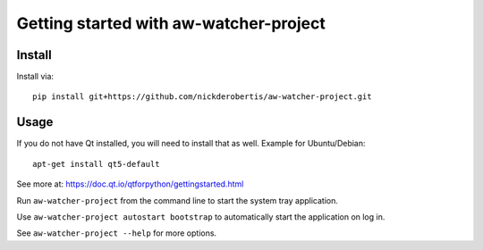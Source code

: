 Getting started with aw-watcher-project
*********************************************

Install
=======

Install via::

    pip install git+https://github.com/nickderobertis/aw-watcher-project.git

Usage
=========

If you do not have Qt installed, you will need to install
that as well. Example for Ubuntu/Debian::

    apt-get install qt5-default


See more at: https://doc.qt.io/qtforpython/gettingstarted.html

Run ``aw-watcher-project`` from the command line to start the system
tray application.

Use ``aw-watcher-project autostart bootstrap`` to automatically
start the application on log in.

See ``aw-watcher-project --help`` for more options.


